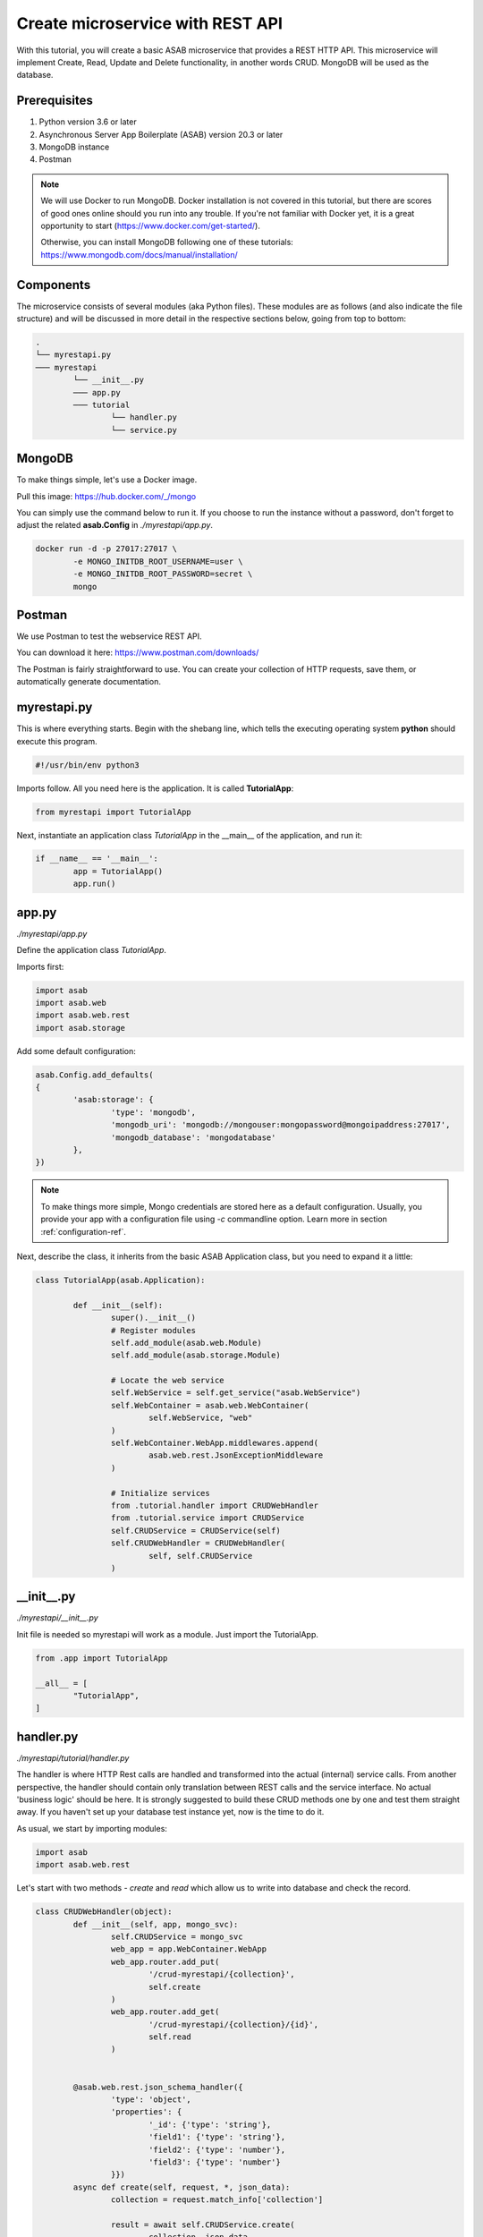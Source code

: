 Create microservice with REST API
=================================

With this tutorial, you will create a basic ASAB microservice that provides a REST HTTP API. 
This microservice will implement Create, Read, Update and Delete functionality, in another words CRUD.
MongoDB will be used as the database.


Prerequisites
-------------

1. Python version 3.6 or later
2. Asynchronous Server App Boilerplate (ASAB) version 20.3 or later
3. MongoDB instance
4. Postman

.. note::
	We will use Docker to run MongoDB. Docker installation is not covered in this tutorial, but there are scores of good ones online should you run into any trouble. If you're not familiar with Docker yet, it is a great opportunity to start (https://www.docker.com/get-started/).
	
	Otherwise, you can install MongoDB following one of these tutorials: https://www.mongodb.com/docs/manual/installation/


Components
----------

The microservice consists of several modules (aka Python files). 
These modules are as follows (and also indicate the file structure) and will be discussed in more detail in the respective sections below, going from top to bottom: 

.. code::

	.
	└── myrestapi.py
	─── myrestapi
		└── __init__.py
		─── app.py
		─── tutorial
			└── handler.py
			└── service.py



MongoDB
-------

To make things simple, let's use a Docker image.

Pull this image:  
https://hub.docker.com/_/mongo

You can simply use the command below to run it.
If you choose to run the instance without a password,
don't forget to adjust the related **asab.Config** in `./myrestapi/app.py`.

.. code:: bash

	docker run -d -p 27017:27017 \
		-e MONGO_INITDB_ROOT_USERNAME=user \
		-e MONGO_INITDB_ROOT_PASSWORD=secret \
		mongo


Postman
-------

We use Postman to test the webservice REST API. 

You can download it here:   
https://www.postman.com/downloads/

The Postman is fairly straightforward to use.
You can create your collection of HTTP requests, save them, or automatically generate documentation. 


myrestapi.py
------------

This is where everything starts.
Begin with the shebang line, which tells the executing operating system **python** should execute this program.  

.. code:: python

	#!/usr/bin/env python3

Imports follow. All you need here is the application. It is called **TutorialApp**:

.. code:: python 

	from myrestapi import TutorialApp 

Next, instantiate an application class `TutorialApp` in the __main__ of the application, and run it:  

.. code:: python 

	if __name__ == '__main__':
		app = TutorialApp()   
		app.run()



app.py
------

`./myrestapi/app.py`

Define the application class `TutorialApp`. 

Imports first:   

.. code:: python 

	import asab
	import asab.web
	import asab.web.rest
	import asab.storage


Add some default configuration:

.. code:: python 
 
	asab.Config.add_defaults(
	{
		'asab:storage': {
			'type': 'mongodb',
			'mongodb_uri': 'mongodb://mongouser:mongopassword@mongoipaddress:27017',
			'mongodb_database': 'mongodatabase'
		},
	})

.. note::
	To make things more simple, Mongo credentials are stored here as a default configuration. 
	Usually, you provide your app with a configuration file using `-c` commandline option.
	Learn more in section :ref:`configuration-ref`.

Next, describe the class, it inherits from the basic ASAB Application class,
but you need to expand  it a little:
	
.. code:: python 

	class TutorialApp(asab.Application):

		def __init__(self):
			super().__init__()
			# Register modules
			self.add_module(asab.web.Module)
			self.add_module(asab.storage.Module)
	
			# Locate the web service
			self.WebService = self.get_service("asab.WebService")
			self.WebContainer = asab.web.WebContainer(
				self.WebService, "web"
			)
			self.WebContainer.WebApp.middlewares.append(
				asab.web.rest.JsonExceptionMiddleware
			)
	
			# Initialize services
			from .tutorial.handler import CRUDWebHandler
			from .tutorial.service import CRUDService
			self.CRUDService = CRUDService(self)
			self.CRUDWebHandler = CRUDWebHandler(
				self, self.CRUDService
			)


\_\_init\_\_.py
----------------

`./myrestapi/__init__.py`

Init file is needed so myrestapi will work as a module.
Just import the TutorialApp.

.. code:: python 
  
	from .app import TutorialApp

	__all__ = [
		"TutorialApp",
	]


handler.py
----------

`./myrestapi/tutorial/handler.py`

The handler is where HTTP Rest calls are handled and transformed into the actual (internal) service calls.
From another perspective, the handler should contain only translation between REST calls and the service interface.
No actual 'business logic' should be here.   
It is strongly suggested to build these CRUD methods one by one and test them straight away.
If you haven't set up your database test instance yet, now is the time to do it.

As usual, we start by importing modules:   

.. code:: python 

	import asab
	import asab.web.rest
	
	
Let's start with two methods - `create` and `read` which allow us to write into database and check the record.

.. code:: python 

	class CRUDWebHandler(object):
		def __init__(self, app, mongo_svc):
			self.CRUDService = mongo_svc
			web_app = app.WebContainer.WebApp
			web_app.router.add_put(
				'/crud-myrestapi/{collection}',
				self.create
			)
			web_app.router.add_get(
				'/crud-myrestapi/{collection}/{id}',
				self.read
			)


		@asab.web.rest.json_schema_handler({
			'type': 'object',
			'properties': {
				'_id': {'type': 'string'},
				'field1': {'type': 'string'},
				'field2': {'type': 'number'},
				'field3': {'type': 'number'}
			}})
		async def create(self, request, *, json_data):
			collection = request.match_info['collection']

			result = await self.CRUDService.create(
				collection, json_data
			)
			if result:
				return asab.web.rest.json_response(
					request, {"result": "OK"}
				)
			else:
				asab.web.rest.json_response(
					request, {"result": "FAILED"}
				)


		async def read(self, request):
			collection = request.match_info['collection']
			key = request.match_info['id']
			response = await self.CRUDService.read(
				collection, key
			)
			return asab.web.rest.json_response(
				request, response
			)
	
The handler only accepts the incoming requests and returns appropriate responses.
All of the "logic", be it the specifics of the database connection, additional validations and other 
operations take place in the CRUDService.

POST and PUT requests typically come with data in their body.
Providing your `WebContainer` with `JsonExceptionMiddleware` enables you to validate a JSON input using `@asab.web.rest.json_schema_handler` decorator and JSON schema (https://json-schema.org/).

.. note::
	ASAB WebServer is built on top of the aiohttp library.
	For further details please visit https://docs.aiohttp.org/en/stable/index.html.


service.py
----------

`./myrestapi/tutorial/service.py`

As mentioned above, this is where the inner workings of the microservice request processing are.
Let's start as usual, by importing the desired modules:

.. code:: python 

	import asab
	import asab.storage.exceptions


We want to start logging in here:

.. code:: python 

	import logging
	#

	L = logging.getLogger(__name__)

	#


Now define the CRUDService class which inherits from the `asab.Service` class.


.. note::
	`asab.Service` is a lightweight yet powerful abstract class providing your object with 3 functionalities:

	- Name of the `asab.Service` is registered in the app and can be called from the `app` object anywhere in your code.
	- `asab.Service` class implements `initialize()` and `finalize()` coroutines which help you to handle asynchronous operations in init and exit time of your application.
	- `asab.Service` registers application object as `self.App` for you.


.. code:: python 

	class CRUDService(asab.Service):

		def __init__(self, app, service_name='crud.CRUDService'):
			super().__init__(app, service_name)
			self.MongoDBStorageService = app.get_service(
				"asab.StorageService"
			)

		async def create(self, collection, json_data):
			obj_id = json_data.pop("_id")

			cre = self.MongoDBStorageService.upsertor(
				collection, obj_id
			)

			for key, value in zip(
				json_data.keys(), json_data.values()
			):
				cre.set(key, value)

			try:
				await cre.execute()
				return "OK"
			except asab.storage.exceptions.DuplicateError:
				L.warning(
					"Document you are trying to create already exists."
				)
				return None

		async def read(self, collection, obj_id):
			response = await self.MongoDBStorageService.get(
				collection, obj_id
			)
			return response

	
`asab.StorageService` initialized in `app.py` as part of the `asab.storage.Module` enables connection to MongoDB.
Further on, two methods provide the handler with the desired functionalities.

Now test it!
------------

The application is implicitly running on an **8080** port.
Open the Postman and set a new request.

Try the PUT method:

.. code::

	127.0.0.1:8080/crud-myrestapi/movie
   
Insert into the request body: 

.. code::

	{
	"_id": "1",
	"field1": "something new",
	"field2": 5555,
	"field3": 44424
	}

When there's a record in your database, try to read it!
For example with this GET request:

.. code::
	
	127.0.0.1:8080/crud-myrestapi/movie/1

Is your response with a 200 status code? Does it return desired data?


.. note:: 
	
	**TROUBLESHOOTING**

	**ERROR**

	.. code::
		
		ModuleNotFoundError: No module named 'pymongo.mongo_replica_set_client'

	Try:

	.. code::
		
		pip install motor



	**ERROR**

	.. code::

		OSError: [Errno 98] error while attempting to bind on address ('0.0.0.0', 8080): address already in use

	Try to kill process listening on 8080 or add [web] section into configuration:

	.. code::

		asab.Config.add_defaults(
		{
			'asab:storage': {
				'type': 'mongodb',
				'mongodb_uri': 'mongodb://mongouser:mongopassword@mongoipaddress:27017',
				'mongodb_database': 'mongodatabase'
			},
			'web': {
				'listen': '0.0.0.0 8081'
			}
		})


	**ERROR**

	No error at all, no response either.

	Try to check the Mongo database credentials. Do your credentials in the configuration in `app.py` fit the ones you entered when running the Mongo Docker image?


Up and running! Congratulation on your first ASAB microservice!

Oh, wait...

**C**, **R**... What about **Update** and **Delete** you ask? 

You already know everything to add the next functionality! Accept the challenge and try it yourself! Or check out the code below.


Update and Delete
-----------------

**handler.py**

`./myrestapi/tutorial/handler.py`

.. code:: python 

	import asab
	import asab.web.rest


	class CRUDWebHandler(object):
		def __init__(self, app, mongo_svc):
			self.CRUDService = mongo_svc
			web_app = app.WebContainer.WebApp
			web_app.router.add_put(
				'/crud-myrestapi/{collection}',
				self.create
			)
			web_app.router.add_get(
				'/crud-myrestapi/{collection}/{id}',
				self.read
			)
			web_app.router.add_put(
				'/crud-myrestapi/{collection}/{id}',
				self.update
			)
			web_app.router.add_delete(
				'/crud-myrestapi/{collection}/{id}',
				self.delete
			)


		@asab.web.rest.json_schema_handler({
			'type': 'object',
			'properties': {
				'_id': {'type': 'string'},
				'field1': {'type': 'string'},
				'field2': {'type': 'number'},
				'field3': {'type': 'number'}
			}})
		async def create(self, request, *, json_data):
			collection = request.match_info['collection']

			result = await self.CRUDService.create(
				collection, json_data
			)
			if result:
				return asab.web.rest.json_response(
					request, {"result": "OK"}
				)
			else:
				asab.web.rest.json_response(
					request, {"result": "FAILED"}
				)


		async def read(self, request):
			collection = request.match_info['collection']
			key = request.match_info['id']
			response = await self.CRUDService.read(
				collection, key
			)
			return asab.web.rest.json_response(
				request, response
			)


		@asab.web.rest.json_schema_handler({
			'type': 'object',
			'properties': {
				'_id': {'type': 'string'},
				'field1': {'type': 'string'},
				'field2': {'type': 'number'},
				'field3': {'type': 'number'}
			}})
		async def update(self, request, *, json_data):
			collection = request.match_info['collection']
			obj_id = request.match_info["id"]

			result = await self.CRUDService.update(
				collection, obj_id, json_data
			)
			if result:
				return asab.web.rest.json_response(
					request, {"result": "OK"}
				)
			else:
				asab.web.rest.json_response(
					request, {"result": "FAILED"}
				)


		async def delete(self, request):
			collection = request.match_info['collection']
			obj_id = request.match_info["id"]
			result = await self.CRUDService.delete(
				collection, obj_id
			)

			if result:
				return asab.web.rest.json_response(
					request, {"result": "OK"}
				)
			else:
				asab.web.rest.json_response(
					request, {"result": "FAILED"}
				)


**service.py**

`./myrestapi/tutorial/service.py`

.. code:: python 

	import asab
	import asab.storage.exceptions

	import logging
	#

	L = logging.getLogger(__name__)

	#


	class CRUDService(asab.Service):

		def __init__(self, app, service_name='crud.CRUDService'):
			super().__init__(app, service_name)
			self.MongoDBStorageService = app.get_service(
				"asab.StorageService"
			)

		async def create(self, collection, json_data):
			obj_id = json_data.pop("_id")

			cre = self.MongoDBStorageService.upsertor(
				collection, obj_id
			)

			for key, value in zip(
				json_data.keys(), json_data.values()
			):
				cre.set(key, value)

			try:
				await cre.execute()
				return "OK"
			except asab.storage.exceptions.DuplicateError:
				L.warning(
					"Document you are trying to create already exists."
				)
				return None


		async def read(self, collection, obj_id):
			response = await self.MongoDBStorageService.get(
				collection, obj_id
			)
			return response


		async def update(self, collection, obj_id, document):
			original = await self.read(
				collection, obj_id
			)

			cre = self.MongoDBStorageService.upsertor(
				collection, original["_id"], original["_v"]
			)

			for key, value in zip(
				document.keys(), document.values()
			):
				cre.set(key, value)

			try:
				await cre.execute()
				return "OK"

			except KeyError:
				return None


		async def delete(self, collection, obj_id):
			try:
				await self.MongoDBStorageService.delete(
					collection, obj_id
				)
				return True
			except KeyError:
				return False
